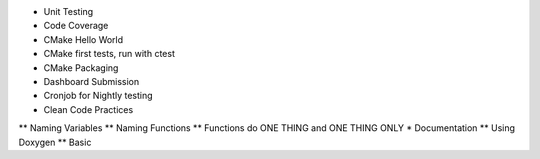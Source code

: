 
* Unit Testing
* Code Coverage
* CMake Hello World
* CMake first tests, run with ctest
* CMake Packaging
* Dashboard Submission
* Cronjob for Nightly testing
* Clean Code Practices
** Naming Variables
** Naming Functions
** Functions do ONE THING and ONE THING ONLY
* Documentation
** Using Doxygen
** Basic

